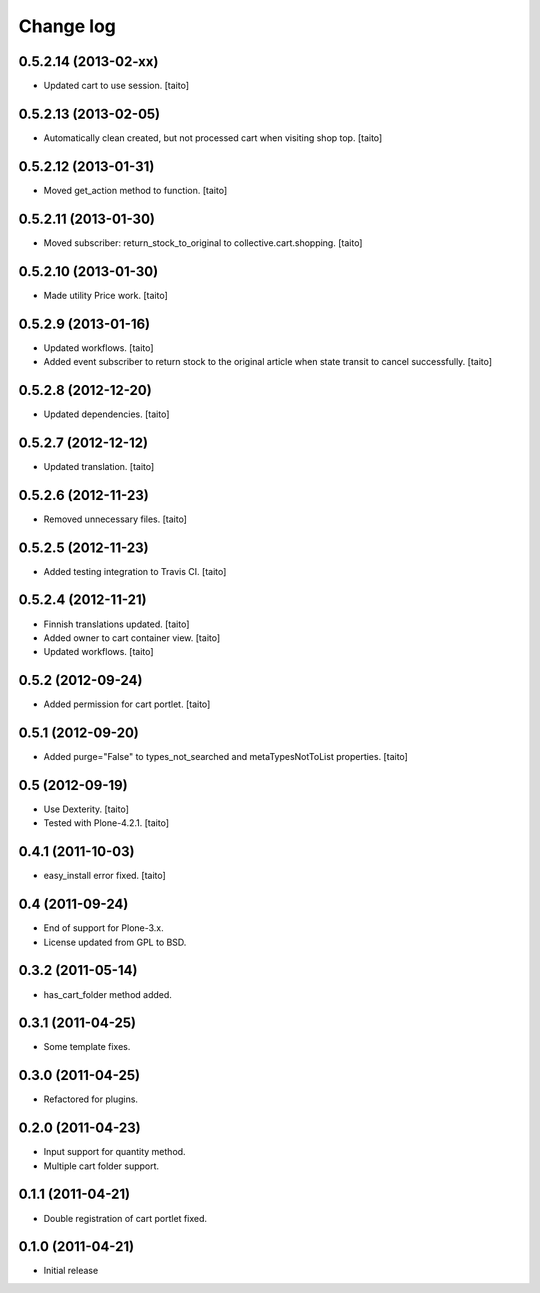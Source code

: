 Change log
----------

0.5.2.14 (2013-02-xx)
=====================

- Updated cart to use session. [taito]

0.5.2.13 (2013-02-05)
=====================

- Automatically clean created, but not processed cart when visiting shop top. [taito]

0.5.2.12 (2013-01-31)
=====================

- Moved get_action method to function. [taito]

0.5.2.11 (2013-01-30)
=====================

- Moved subscriber: return_stock_to_original to collective.cart.shopping. [taito]

0.5.2.10 (2013-01-30)
=====================

- Made utility Price work. [taito]

0.5.2.9 (2013-01-16)
====================

- Updated workflows. [taito]
- Added event subscriber to return stock to the original article
  when state transit to cancel successfully. [taito]

0.5.2.8 (2012-12-20)
====================

- Updated dependencies. [taito]

0.5.2.7 (2012-12-12)
====================

- Updated translation. [taito]

0.5.2.6 (2012-11-23)
====================

- Removed unnecessary files. [taito]

0.5.2.5 (2012-11-23)
====================

- Added testing integration to Travis CI. [taito]

0.5.2.4 (2012-11-21)
====================

- Finnish translations updated. [taito]
- Added owner to cart container view. [taito]
- Updated workflows. [taito]

0.5.2 (2012-09-24)
==================

- Added permission for cart portlet. [taito]

0.5.1 (2012-09-20)
==================

- Added purge="False" to types_not_searched and metaTypesNotToList properties. [taito]

0.5 (2012-09-19)
================

- Use Dexterity. [taito]
- Tested with Plone-4.2.1. [taito]

0.4.1 (2011-10-03)
==================
- easy_install error fixed. [taito]

0.4 (2011-09-24)
================
- End of support for Plone-3.x.
- License updated from GPL to BSD.

0.3.2 (2011-05-14)
==================
- has_cart_folder method added.

0.3.1 (2011-04-25)
==================
- Some template fixes.

0.3.0 (2011-04-25)
==================
- Refactored for plugins.

0.2.0 (2011-04-23)
==================
- Input support for quantity method.
- Multiple cart folder support.

0.1.1 (2011-04-21)
==================
- Double registration of cart portlet fixed.

0.1.0 (2011-04-21)
==================
- Initial release
